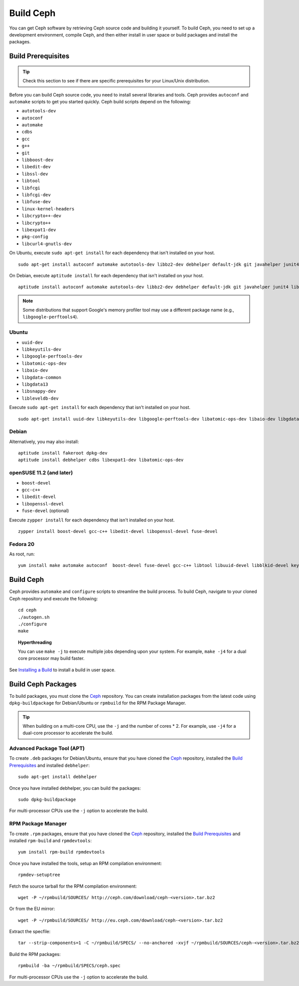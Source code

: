 ============
 Build Ceph
============

You can get Ceph software by retrieving Ceph source code and building it yourself.
To build Ceph, you need to set up a development environment, compile Ceph, 
and then either install in user space or build packages and install the packages. 

Build Prerequisites
===================


.. tip:: Check this section to see if there are specific prerequisites for your 
   Linux/Unix distribution.

Before you can build Ceph source code, you need to install several libraries
and tools. Ceph provides ``autoconf`` and ``automake`` scripts to get you
started quickly. Ceph build scripts depend on the following:

- ``autotools-dev``
- ``autoconf``
- ``automake``
- ``cdbs``
- ``gcc``
- ``g++``
- ``git``
- ``libboost-dev``
- ``libedit-dev``
- ``libssl-dev``
- ``libtool``
- ``libfcgi``
- ``libfcgi-dev``
- ``libfuse-dev``
- ``linux-kernel-headers``
- ``libcrypto++-dev``
- ``libcrypto++``
- ``libexpat1-dev``
- ``pkg-config``
- ``libcurl4-gnutls-dev``

On Ubuntu, execute ``sudo apt-get install`` for each dependency that isn't 
installed on your host. ::

	sudo apt-get install autoconf automake autotools-dev libbz2-dev debhelper default-jdk git javahelper junit4 libaio-dev libatomic-ops-dev libbabeltrace-ctf-dev libbabeltrace-dev libblkid-dev libboost-dev libboost-program-options-dev libboost-system-dev libboost-thread-dev libcurl4-gnutls-dev libedit-dev libexpat1-dev libfcgi-dev libfuse-dev libgoogle-perftools-dev libkeyutils-dev libleveldb-dev libnss3-dev libsnappy-dev liblttng-ust-dev libtool libudev-dev libxml2-dev pkg-config python python-argparse python-nose uuid-dev uuid-runtime xfslibs-dev yasm

On Debian, execute ``aptitude install`` for each dependency that isn't 
installed on your host. ::

	aptitude install autoconf automake autotools-dev libbz2-dev debhelper default-jdk git javahelper junit4 libaio-dev libatomic-ops-dev libbabeltrace-ctf-dev libbabeltrace-dev libblkid-dev libboost-dev libboost-program-options-dev libboost-system-dev libboost-thread-dev libcurl4-gnutls-dev libedit-dev libexpat1-dev libfcgi-dev libfuse-dev libgoogle-perftools-dev libkeyutils-dev libleveldb-dev libnss3-dev libsnappy-dev liblttng-ust-dev libtool libudev-dev libxml2-dev pkg-config python python-argparse python-nose uuid-dev uuid-runtime xfslibs-dev yasm
	
.. note:: Some distributions that support Google's memory profiler tool may use
   a different package name (e.g., ``libgoogle-perftools4``).

Ubuntu
------

- ``uuid-dev``
- ``libkeyutils-dev``
- ``libgoogle-perftools-dev``
- ``libatomic-ops-dev``
- ``libaio-dev``
- ``libgdata-common``
- ``libgdata13``
- ``libsnappy-dev`` 
- ``libleveldb-dev``

Execute ``sudo apt-get install`` for each dependency that isn't installed on 
your host. ::

	sudo apt-get install uuid-dev libkeyutils-dev libgoogle-perftools-dev libatomic-ops-dev libaio-dev libgdata-common libgdata13 libsnappy-dev libleveldb-dev


Debian
------

Alternatively, you may also install::

	aptitude install fakeroot dpkg-dev
	aptitude install debhelper cdbs libexpat1-dev libatomic-ops-dev

openSUSE 11.2 (and later)
-------------------------

- ``boost-devel``
- ``gcc-c++``
- ``libedit-devel``
- ``libopenssl-devel``
- ``fuse-devel`` (optional)

Execute ``zypper install`` for each dependency that isn't installed on your 
host. ::

	zypper install boost-devel gcc-c++ libedit-devel libopenssl-devel fuse-devel

Fedora 20
---------

As root, run:

::

    yum install make automake autoconf  boost-devel fuse-devel gcc-c++ libtool libuuid-devel libblkid-devel keyutils-libs-devel cryptopp-devel fcgi-devel libcurl-devel expat-devel gperftools-devel libedit-devel libatomic_ops-devel snappy-devel leveldb-devel libaio-devel xfsprogs-devel git libudev-devel


Build Ceph
==========

Ceph provides ``automake`` and ``configure`` scripts to streamline the build 
process. To build Ceph, navigate to your cloned Ceph repository and execute the 
following::

	cd ceph
	./autogen.sh
	./configure
	make

.. topic:: Hyperthreading

	You can use ``make -j`` to execute multiple jobs depending upon your system. For 
	example, ``make -j4`` for a dual core processor may build faster.

See `Installing a Build`_ to install a build in user space.

Build Ceph Packages
===================

To build packages, you must clone the `Ceph`_ repository. You can create 
installation packages from the latest code using ``dpkg-buildpackage`` for 
Debian/Ubuntu or ``rpmbuild`` for the RPM Package Manager.

.. tip:: When building on a multi-core CPU, use the ``-j`` and the number of 
   cores * 2. For example, use ``-j4`` for a dual-core processor to accelerate 
   the build.


Advanced Package Tool (APT)
---------------------------

To create ``.deb`` packages for Debian/Ubuntu, ensure that you have cloned the 
`Ceph`_ repository, installed the `Build Prerequisites`_ and installed 
``debhelper``::

	sudo apt-get install debhelper

Once you have installed debhelper, you can build the packages::

	sudo dpkg-buildpackage

For multi-processor CPUs use the ``-j`` option to accelerate the build.


RPM Package Manager
-------------------

To create ``.rpm`` packages, ensure that you have cloned the `Ceph`_ repository,
installed the `Build Prerequisites`_ and installed ``rpm-build`` and 
``rpmdevtools``::

	yum install rpm-build rpmdevtools

Once you have installed the tools, setup an RPM compilation environment::

	rpmdev-setuptree

Fetch the source tarball for the RPM compilation environment::

	wget -P ~/rpmbuild/SOURCES/ http://ceph.com/download/ceph-<version>.tar.bz2

Or from the EU mirror::

	wget -P ~/rpmbuild/SOURCES/ http://eu.ceph.com/download/ceph-<version>.tar.bz2

Extract the specfile::

    tar --strip-components=1 -C ~/rpmbuild/SPECS/ --no-anchored -xvjf ~/rpmbuild/SOURCES/ceph-<version>.tar.bz2 "ceph.spec"

Build the RPM packages::

	rpmbuild -ba ~/rpmbuild/SPECS/ceph.spec

For multi-processor CPUs use the ``-j`` option to accelerate the build.

.. _Ceph: ../clone-source
.. _Installing a Build: ../install-storage-cluster#installing-a-build
